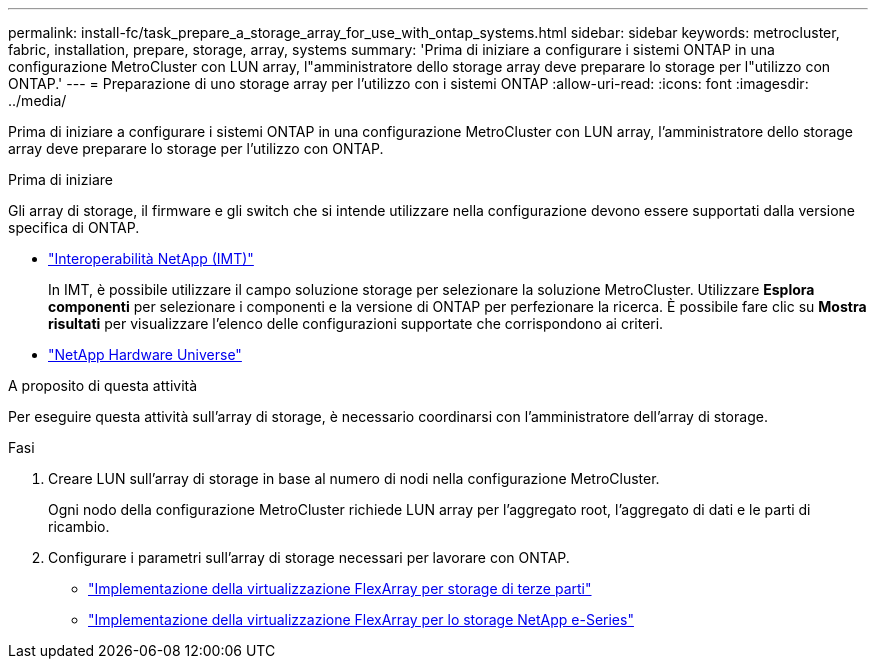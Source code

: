 ---
permalink: install-fc/task_prepare_a_storage_array_for_use_with_ontap_systems.html 
sidebar: sidebar 
keywords: metrocluster, fabric, installation, prepare, storage, array, systems 
summary: 'Prima di iniziare a configurare i sistemi ONTAP in una configurazione MetroCluster con LUN array, l"amministratore dello storage array deve preparare lo storage per l"utilizzo con ONTAP.' 
---
= Preparazione di uno storage array per l'utilizzo con i sistemi ONTAP
:allow-uri-read: 
:icons: font
:imagesdir: ../media/


[role="lead"]
Prima di iniziare a configurare i sistemi ONTAP in una configurazione MetroCluster con LUN array, l'amministratore dello storage array deve preparare lo storage per l'utilizzo con ONTAP.

.Prima di iniziare
Gli array di storage, il firmware e gli switch che si intende utilizzare nella configurazione devono essere supportati dalla versione specifica di ONTAP.

* https://imt.netapp.com/matrix/["Interoperabilità NetApp (IMT)"^]
+
In IMT, è possibile utilizzare il campo soluzione storage per selezionare la soluzione MetroCluster. Utilizzare *Esplora componenti* per selezionare i componenti e la versione di ONTAP per perfezionare la ricerca. È possibile fare clic su *Mostra risultati* per visualizzare l'elenco delle configurazioni supportate che corrispondono ai criteri.

* https://hwu.netapp.com["NetApp Hardware Universe"]


.A proposito di questa attività
Per eseguire questa attività sull'array di storage, è necessario coordinarsi con l'amministratore dell'array di storage.

.Fasi
. Creare LUN sull'array di storage in base al numero di nodi nella configurazione MetroCluster.
+
Ogni nodo della configurazione MetroCluster richiede LUN array per l'aggregato root, l'aggregato di dati e le parti di ricambio.

. Configurare i parametri sull'array di storage necessari per lavorare con ONTAP.
+
** https://docs.netapp.com/ontap-9/topic/com.netapp.doc.vs-ig-third/home.html["Implementazione della virtualizzazione FlexArray per storage di terze parti"]
** https://docs.netapp.com/ontap-9/topic/com.netapp.doc.vs-ig-es/home.html["Implementazione della virtualizzazione FlexArray per lo storage NetApp e-Series"]




